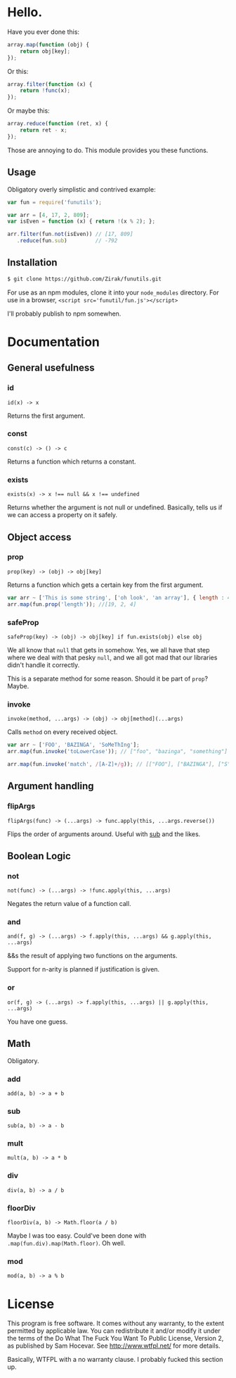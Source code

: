 * Hello.

Have you ever done this:

#+BEGIN_SRC javascript
array.map(function (obj) {
    return obj[key];
});
#+END_SRC

Or this:

#+BEGIN_SRC javascript
array.filter(function (x) {
    return !func(x);
});
#+END_SRC

Or maybe this:

#+BEGIN_SRC javascript
array.reduce(function (ret, x) {
    return ret - x;
});
#+END_SRC

Those are annoying to do. This module provides you these functions.

** Usage

Obligatory overly simplistic and contrived example:

#+BEGIN_SRC javascript
var fun = require('funutils');

var arr = [4, 17, 2, 809];
var isEven = function (x) { return !(x % 2); };

arr.filter(fun.not(isEven)) // [17, 809]
   .reduce(fun.sub)         // -792
#+END_SRC

** Installation

#+BEGIN_SRC sh
$ git clone https://github.com/Zirak/funutils.git
#+END_SRC

For use as an npm modules, clone it into your ~node_modules~ directory.
For use in a browser, ~<script src='funutil/fun.js'></script>~

I'll probably publish to npm somewhen.

* Documentation

** General usefulness

*** id

~id(x) -> x~

Returns the first argument.

*** const

~const(c) -> () -> c~

Returns a function which returns a constant.

*** exists
~exists(x) -> x !== null && x !== undefined~

Returns whether the argument is not null or undefined. Basically, tells us if we can access a property on it safely.

** Object access

*** prop

~prop(key) -> (obj) -> obj[key]~

Returns a function which gets a certain key from the first argument.

#+BEGIN_SRC javascript
var arr ~ ['This is some string', ['oh look', 'an array'], { length : 4 }];
arr.map(fun.prop('length')); //[19, 2, 4]
#+END_SRC

*** safeProp

~safeProp(key) -> (obj) -> obj[key] if fun.exists(obj) else obj~

We all know that ~null~ that gets in somehow. Yes, we all have that step where we deal with that pesky ~null~, and we all got mad that our libraries didn't handle it correctly.

This is a separate method for some reason. Should it be part of ~prop~? Maybe.

*** invoke

~invoke(method, ...args) -> (obj) -> obj[method](...args)~

Calls ~method~ on every received object.

#+BEGIN_SRC javascript
var arr ~ ['FOO', 'BAZINGA', 'SoMeThIng'];
arr.map(fun.invoke('toLowerCase')); // ["foo", "bazinga", "something"]

arr.map(fun.invoke('match', /[A-Z]+/g)); // [["FOO"], ["BAZINGA"], ["S","M","T","I"]]
#+END_SRC

** Argument handling

*** flipArgs

~flipArgs(func) -> (...args) -> func.apply(this, ...args.reverse())~

Flips the order of arguments around. Useful with [[#sub][sub]] and the likes.

** Boolean Logic

*** not

~not(func) -> (...args) -> !func.apply(this, ...args)~

Negates the return value of a function call.

*** and

~and(f, g) -> (...args) -> f.apply(this, ...args) && g.apply(this, ...args)~

&&s the result of applying two functions on the arguments.

Support for n-arity is planned if justification is given.

*** or

~or(f, g) -> (...args) -> f.apply(this, ...args) || g.apply(this, ...args)~

You have one guess.

** Math

Obligatory.

*** add

~add(a, b) -> a + b~

*** sub

~sub(a, b) -> a - b~

*** mult

~mult(a, b) -> a * b~

*** div

~div(a, b) -> a / b~

*** floorDiv
~floorDiv(a, b) -> Math.floor(a / b)~

Maybe I was too easy. Could've been done with ~.map(fun.div).map(Math.floor)~. Oh well.

*** mod

~mod(a, b) -> a % b~

* License
This program is free software. It comes without any warranty, to the extent
permitted by applicable law. You can redistribute it and/or modify it under the
terms of the Do What The Fuck You Want To Public License, Version 2, as
published by Sam Hocevar. See http://www.wtfpl.net/ for more details.

Basically, WTFPL with a no warranty clause. I probably fucked this section up.
